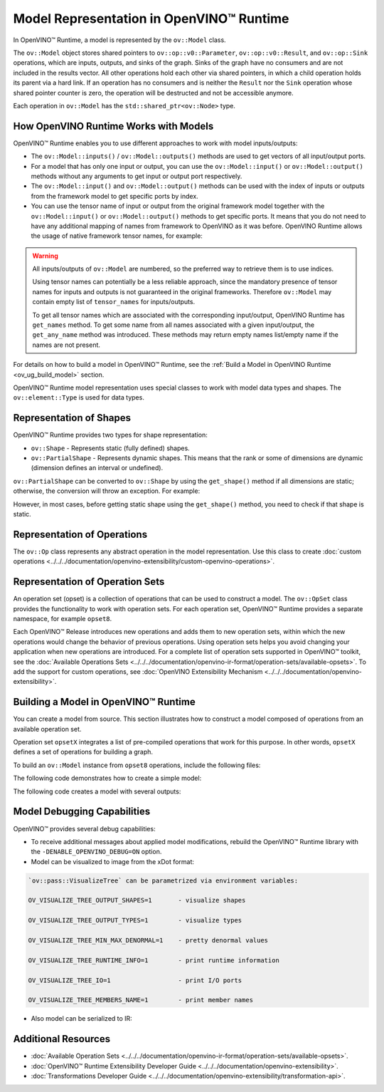 .. {#openvino_docs_OV_UG_Model_Representation}

Model Representation in OpenVINO™ Runtime
===========================================


.. meta::
   :description: In OpenVINO™ Runtime a model is represented by special classes to work with model data types and shapes.


In OpenVINO™ Runtime, a model is represented by the ``ov::Model`` class.

The ``ov::Model`` object stores shared pointers to ``ov::op::v0::Parameter``, ``ov::op::v0::Result``, and ``ov::op::Sink`` operations,
which are inputs, outputs, and sinks of the graph. Sinks of the graph have no consumers and are not included in the results vector.
All other operations hold each other via shared pointers, in which a child operation holds its parent via a hard link. If an operation
has no consumers and is neither the ``Result`` nor the ``Sink`` operation whose shared pointer counter is zero, the operation will be
destructed and not be accessible anymore.

Each operation in ``ov::Model`` has the ``std::shared_ptr<ov::Node>`` type.

How OpenVINO Runtime Works with Models
#########################################

OpenVINO™ Runtime enables you to use different approaches to work with model inputs/outputs:

* The ``ov::Model::inputs()`` / ``ov::Model::outputs()``  methods are used to get vectors of all input/output ports.

  .. tab-set::

     .. tab-item:: Python
        :sync: py

        .. doxygensnippet:: docs/snippets/ov_model_snippets.py
           :language: cpp
           :fragment: [all_inputs_ouputs]

     .. tab-item:: C++
        :sync: cpp

        .. doxygensnippet:: docs/snippets/ov_model_snippets.cpp
           :language: cpp
           :fragment: [all_inputs_ouputs]

* For a model that has only one input or output, you can use the ``ov::Model::input()`` or ``ov::Model::output()``  methods without
  any arguments to get input or output port respectively.

* The ``ov::Model::input()`` and ``ov::Model::output()``  methods can be used with the index of inputs or outputs from the framework
  model to get specific ports by index.

  .. tab-set::

     .. tab-item:: Python
        :sync: py

        .. code-block:: python

            ov_model_input = model.input(index)
            ov_model_output = model.output(index)

     .. tab-item:: C++
        :sync: cpp

        .. code-block:: cpp

           auto ov_model_input = ov_model->input(index);
           auto ov_model_output = ov_model->output(index);

* You can use the tensor name of input or output from the original framework model together with the
  ``ov::Model::input()`` or ``ov::Model::output()`` methods to get specific ports. It means that you do not need to have any
  additional mapping of names from framework to OpenVINO as it was before. OpenVINO Runtime allows the usage of native framework
  tensor names, for example:

.. warning::

   All inputs/outputs of ``ov::Model`` are numbered, so the preferred way to retrieve them is to use indices.

   Using tensor names can potentially be a less reliable approach, since the mandatory
   presence of tensor names for inputs and outputs is not guaranteed in the original frameworks.
   Therefore ``ov::Model`` may contain empty list of ``tensor_names`` for inputs/outputs.

   To get all tensor names which are associated with the corresponding input/output, OpenVINO
   Runtime has ``get_names`` method. To get some name from all names associated with a given input/output,
   the ``get_any_name`` method was introduced. These methods may return empty names list/empty name
   if the names are not present.

   .. tab-set::

      .. tab-item:: Python
         :sync: py

         .. code-block:: python

            ov_model_input = model.input(original_fw_in_tensor_name)
            ov_model_output = model.output(original_fw_out_tensor_name)

      .. tab-item:: C++
         :sync: cpp

         .. code-block:: cpp

            auto ov_model_input = ov_model->input(original_fw_in_tensor_name);
            auto ov_model_output = ov_model->output(original_fw_out_tensor_name);

For details on how to build a model in OpenVINO™ Runtime, see the :ref:`Build a Model in OpenVINO Runtime <ov_ug_build_model>` section.

OpenVINO™ Runtime model representation uses special classes to work with model data types and shapes. The ``ov::element::Type``
is used for data types.

.. tab-set::

   .. tab-item:: Python
      :sync: py

      .. code-block:: python

         ov_input.get_element_type()

   .. tab-item:: C++
      :sync: cpp

      .. code-block:: cpp

         ov_input->get_element_type();

Representation of Shapes
###########################

OpenVINO™ Runtime provides two types for shape representation:

* ``ov::Shape`` - Represents static (fully defined) shapes.

* ``ov::PartialShape`` - Represents dynamic shapes. This means that the rank or some of dimensions are dynamic
  (dimension defines an interval or undefined).

``ov::PartialShape`` can be converted to ``ov::Shape`` by using the ``get_shape()`` method if all dimensions are static; otherwise,
the conversion will throw an exception. For example:

.. tab-set::

   .. tab-item:: Python
      :sync: py

      .. doxygensnippet:: docs/snippets/ov_model_snippets.py
         :language: python
         :fragment: [ov:partial_shape]

   .. tab-item:: C++
      :sync: cpp

      .. doxygensnippet:: docs/snippets/ov_model_snippets.cpp
         :language: cpp
         :fragment: [ov:partial_shape]


However, in most cases, before getting static shape using the ``get_shape()`` method, you need to check if that shape is static.

Representation of Operations
################################

The ``ov::Op`` class represents any abstract operation in the model representation. Use this class to create
:doc:`custom operations <../../../documentation/openvino-extensibility/custom-openvino-operations>`.

Representation of Operation Sets
######################################

An operation set (opset) is a collection of operations that can be used to construct a model. The ``ov::OpSet`` class provides
the functionality to work with operation sets.
For each operation set, OpenVINO™ Runtime provides a separate namespace, for example ``opset8``.

Each OpenVINO™ Release introduces new operations and adds them to new operation sets, within which the new operations would change
the behavior of previous operations. Using operation sets helps you avoid changing your application when new operations are introduced.
For a complete list of operation sets supported in OpenVINO™ toolkit, see the :doc:`Available Operations Sets <../../../documentation/openvino-ir-format/operation-sets/available-opsets>`.
To add the support for custom operations, see :doc:`OpenVINO Extensibility Mechanism <../../../documentation/openvino-extensibility>`.

.. _ov_ug_build_model:

Building a Model in OpenVINO™ Runtime
###########################################

You can create a model from source. This section illustrates how to construct a model composed of operations from an available operation set.

Operation set ``opsetX`` integrates a list of pre-compiled operations that work for this purpose. In other words, ``opsetX``
defines a set of operations for building a graph.

To build an ``ov::Model`` instance from ``opset8`` operations, include the following files:

.. tab-set::

   .. tab-item:: Python
      :sync: py

      .. doxygensnippet:: docs/snippets/ov_model_snippets.py
         :language: cpp
         :fragment: [import]

   .. tab-item:: C++
      :sync: cpp

      .. doxygensnippet:: docs/snippets/ov_model_snippets.cpp
         :language: cpp
         :fragment: [ov:include]


The following code demonstrates how to create a simple model:

.. tab-set::

   .. tab-item:: Python
      :sync: py

      .. doxygensnippet:: docs/snippets/ov_model_snippets.py
         :language: cpp
         :fragment: [ov:create_simple_model]

   .. tab-item:: C++
      :sync: cpp

      .. doxygensnippet:: docs/snippets/ov_model_snippets.cpp
         :language: cpp
         :fragment: [ov:create_simple_model]


The following code creates a model with several outputs:

.. tab-set::

   .. tab-item:: Python
      :sync: py

      .. doxygensnippet:: docs/snippets/ov_model_snippets.py
         :language: cpp
         :fragment: [ov:create_advanced_model]

   .. tab-item:: C++
      :sync: cpp

      .. doxygensnippet:: docs/snippets/ov_model_snippets.cpp
         :language: cpp
         :fragment: [ov:create_advanced_model]


Model Debugging Capabilities
###########################################

OpenVINO™ provides several debug capabilities:

* To receive additional messages about applied model modifications, rebuild the OpenVINO™ Runtime library with the
  ``-DENABLE_OPENVINO_DEBUG=ON`` option.

* Model can be visualized to image from the xDot format:

.. tab-set::

   .. tab-item:: Python
      :sync: py

      .. doxygensnippet:: docs/snippets/ov_model_snippets.py
         :language: python
         :fragment: [ov:visualize]

   .. tab-item:: C++
      :sync: cpp

      .. doxygensnippet:: docs/snippets/ov_model_snippets.cpp
         :language: cpp
         :fragment: [ov:visualize]


.. code-block:: sh

   `ov::pass::VisualizeTree` can be parametrized via environment variables:

   OV_VISUALIZE_TREE_OUTPUT_SHAPES=1       - visualize shapes

   OV_VISUALIZE_TREE_OUTPUT_TYPES=1        - visualize types

   OV_VISUALIZE_TREE_MIN_MAX_DENORMAL=1    - pretty denormal values

   OV_VISUALIZE_TREE_RUNTIME_INFO=1        - print runtime information

   OV_VISUALIZE_TREE_IO=1                  - print I/O ports

   OV_VISUALIZE_TREE_MEMBERS_NAME=1        - print member names


* Also model can be serialized to IR:

.. tab-set::

   .. tab-item:: Python
      :sync: py

      .. doxygensnippet:: docs/snippets/ov_model_snippets.py
         :language: python
         :fragment: [ov:serialize]

   .. tab-item:: C++
      :sync: cpp

      .. doxygensnippet:: docs/snippets/ov_model_snippets.cpp
         :language: cpp
         :fragment: [ov:serialize]


Additional Resources
########################

* :doc:`Available Operation Sets <../../../documentation/openvino-ir-format/operation-sets/available-opsets>`.
* :doc:`OpenVINO™ Runtime Extensibility Developer Guide <../../../documentation/openvino-extensibility>`.
* :doc:`Transformations Developer Guide <../../../documentation/openvino-extensibility/transformation-api>`.


